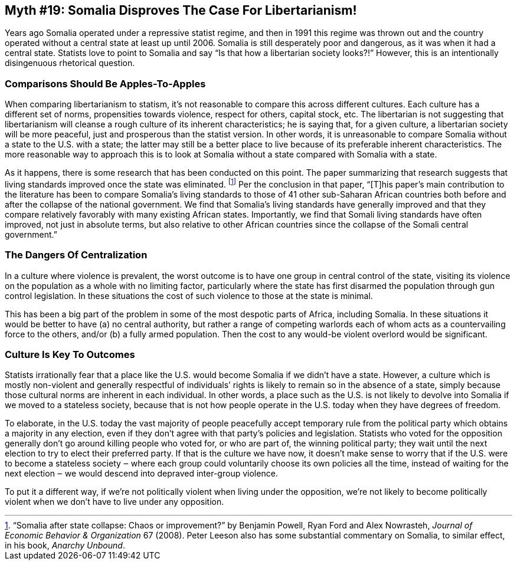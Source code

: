 == Myth #19: Somalia Disproves The Case For Libertarianism!

Years ago Somalia operated under a repressive statist regime, and then in 1991
this regime was thrown out and the country operated without a central state at
least up until 2006. Somalia is still desperately poor and dangerous, as it was
when it had a central state. Statists love to point to Somalia and say “Is that
how a libertarian society looks?!” However, this is an intentionally
disingenuous rhetorical question.

=== Comparisons Should Be Apples-To-Apples

When comparing libertarianism to statism, it’s not reasonable to compare this
across different cultures. Each culture has a different set of norms,
propensities towards violence, respect for others, capital stock, etc. The
libertarian is not suggesting that libertarianism will cleanse a rough culture
of its inherent characteristics; he is saying that, for a given culture, a
libertarian society will be more peaceful, just and prosperous than the statist
version. In other words, it is unreasonable to compare Somalia without a state
to the U.S. with a state; the latter may still be a better place to live
because of its preferable inherent characteristics. The more reasonable way to
approach this is to look at Somalia without a state compared with Somalia with
a state.

As it happens, there is some research that has been conducted on this point.
The paper summarizing that research suggests that living standards improved
once the state was eliminated.  footnote:[“Somalia after state collapse: Chaos
or improvement?” by Benjamin Powell, Ryan Ford and Alex Nowrasteh, _Journal of
Economic Behavior & Organization_ 67 (2008). Peter Leeson also has some
substantial commentary on Somalia, to similar effect, in his book, _Anarchy
Unbound_.] Per the conclusion in that paper, “[T]his paper’s main contribution
to the literature has been to compare Somalia’s living standards to those of 41
other sub-Saharan African countries both before and after the collapse of the
national government. We find that Somalia’s living standards have generally
improved and that they compare relatively favorably with many existing African
states. Importantly, we find that Somali living standards have often improved,
not just in absolute terms, but also relative to other African countries since
the collapse of the Somali central government.”

=== The Dangers Of Centralization

In a culture where violence is prevalent, the worst outcome is to have one
group in central control of the state, visiting its violence on the population
as a whole with no limiting factor, particularly where the state has first
disarmed the population through gun control legislation. In these situations
the cost of such violence to those at the state is minimal.

This has been a big part of the problem in some of the most despotic parts of
Africa, including Somalia. In these situations it would be better to have (a)
no central authority, but rather a range of competing warlords each of whom
acts as a countervailing force to the others, and/or (b) a fully armed
population. Then the cost to any would-be violent overlord would be
significant.

=== Culture Is Key To Outcomes

Statists irrationally fear that a place like the U.S. would become Somalia if
we didn’t have a state. However, a culture which is mostly non-violent and
generally respectful of individuals’ rights is likely to remain so in the
absence of a state, simply because those cultural norms are inherent in each
individual. In other words, a place such as the U.S. is not likely to devolve
into Somalia if we moved to a stateless society, because that is not how people
operate in the U.S. today when they have degrees of freedom.

To elaborate, in the U.S. today the vast majority of people peacefully accept
temporary rule from the political party which obtains a majority in any
election, even if they don’t agree with that party’s policies and legislation.
Statists who voted for the opposition generally don’t go around killing people
who voted for, or who are part of, the winning political party; they wait until
the next election to try to elect their preferred party. If that is the culture
we have now, it doesn’t make sense to worry that if the U.S. were to become a
stateless society ‒ where each group could voluntarily choose its own policies
all the time, instead of waiting for the next election ‒ we would descend into
depraved inter-group violence.

To put it a different way, if we’re not politically violent when living under
the opposition, we’re not likely to become politically violent when we don’t
have to live under any opposition.
